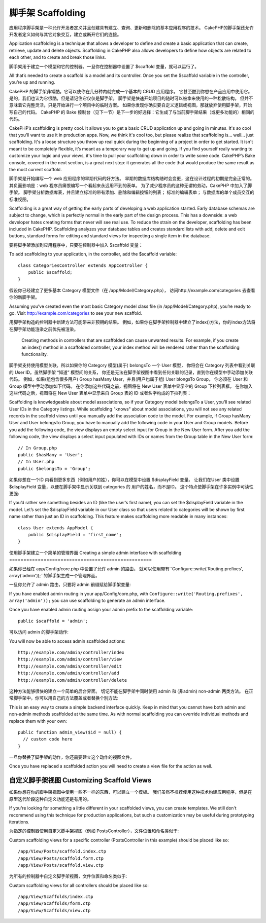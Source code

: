 脚手架 Scaffolding
###########

应用程序脚手架是一种允许开发者定义并且创建具有建立、查询、更新和删除的基本应用程序的技术。
CakePHP的脚手架还允许开发者定义如何与其它对象交互，建立或断开它们的连接。

Application scaffolding is a technique that allows a developer to
define and create a basic application that can create, retrieve,
update and delete objects. Scaffolding in CakePHP also allows
developers to define how objects are related to each other, and to
create and break those links.

脚手架用于建立一个模型和它的控制器。一旦你在控制器中设置了 $scaffold 变量，就可以运行了。

All that’s needed to create a scaffold is a model and its
controller. Once you set the $scaffold variable in the controller,
you’re up and running.

CakePHP 的脚手架非常酷。它可以使你在几分种内就完成一个基本的 CRUD 应用程序。
它甚至酷到你想在产品应用中使用它。是的，我们也认为它很酷，但是请记住它仅仅是脚手架。
脚手架是快速开始项目的随时可以被拿来使用的一种松散结构。 
但并不意味着它完整灵活，只是开始进行一个项目中的临时方案。
如果你发现你确实要自定义逻辑或视图，那就放弃使用脚手架，开始写自己的代码。
CakePHP 的 Bake 控制台（见下一节）是下一步的好选择：它生成了与当前脚手架结果（或更多功能的）相同的代码。

CakePHP’s scaffolding is pretty cool. It allows you to get a basic
CRUD application up and going in minutes. It's so cool that you'll want
to use it in production apps. Now, we think it's cool too, but
please realize that scaffolding is... well... just scaffolding.
It's a loose structure you throw up real quick during the beginning
of a project in order to get started. It isn't meant to be
completely flexible, it’s meant as a temporary way to get up and
going. If you find yourself really wanting to customize your logic
and your views, it's time to pull your scaffolding down in order to
write some code. CakePHP’s Bake console, covered in the next
section, is a great next step: it generates all the code that would
produce the same result as the most current scaffold.

脚手架是开始编写一个 web 应用程序的早期代码的好方法。
早期的数据库结构随时会变更，这在设计过程的初期是完全正常的。
其负面影响是：web 程序员痛恨编写一个看起来永远用不到的表单。
为了减少程序员的这种无谓的劳动，CakePHP 中加入了脚手架。 
脚手架分析数据库表，并且建立标准的带有添加、删除和编辑按钮的列表；
标准的编辑表单； 与数据库的单个成员交互的标准视图。

Scaffolding is a great way of getting the early parts of developing
a web application started. Early database schemas are subject to
change, which is perfectly normal in the early part of the design
process. This has a downside: a web developer hates creating forms
that never will see real use. To reduce the strain on the
developer, scaffolding has been included in CakePHP. Scaffolding
analyzes your database tables and creates standard lists with add,
delete and edit buttons, standard forms for editing and standard
views for inspecting a single item in the database.

要将脚手架添加到应用程序中，只要在控制器中加入 $scaffold 变量：

To add scaffolding to your application, in the controller, add the
$scaffold variable::

    class CategoriesController extends AppController {
        public $scaffold;
    }

假设你已经建立了更多基本 Category 模型文件（在 /app/Model/Category.php），
访问http://example.com/categories 去查看你的新脚手架。

Assuming you’ve created even the most basic Category model class
file (in /app/Model/Category.php), you’re ready to go. Visit
http://example.com/categories to see your new scaffold.

.. note::

用脚手架构造的控制器中新建方法可能带来非预期的结果。
例如，如果你在脚手架控制器中建立了index()方法，你的index方法将在脚手架功能渲染之前优先被渲染。

    Creating methods in controllers that are scaffolded can cause
    unwanted results. For example, if you create an index() method in a
    scaffolded controller, your index method will be rendered rather
    than the scaffolding functionality.

脚手架支持使用模型关联，所以如果你的 Category 模型(属于) belongsTo 一个 User 模型，
你将会在 Category 列表中看到关联的 User ID。虽然脚手架 “知道” 模型间的关系，
你还是无法在脚手架视图中看到任何关联的记录，直到你在模型中手动添加关联代码。
例如，如果(组包含很多用户) Group hasMany User，并且(用户也属于组) User blongsTo Group，
你必须在 User 和 Group 模型中手动添加如下代码。
在你添加这些代码之前，视图将在 New User 表单中显示空的 Group 下拉列表框。
在你加入这些代码之后，视图将在 New User 表单中显示来自 Group 表的 ID 或者名字构成的下拉列表：

Scaffolding is knowledgeable about model associations, so if your
Category model belongsTo a User, you’ll see related User IDs in the
Category listings. While scaffolding "knows" about model
associations, you will not see any related records in the scaffold
views until you manually add the association code to the model. For
example, if Group hasMany User and User belongsTo Group, you have
to manually add the following code in your User and Group models.
Before you add the following code, the view displays an empty
select input for Group in the New User form. After you add the
following code, the view displays a select input populated with IDs
or names from the Group table in the New User form::

    // In Group.php
    public $hasMany = 'User';
    // In User.php
    public $belongsTo = 'Group';

如果你想在一个ID 内看到更多东西（例如用户的姓），你可以在模型中设置 $displayField 变量。
让我们在User 类中设置 $displayField 变量，以便在脚手架中显示关联到 categories 的 用户的姓名，而不是ID。
这个特点使脚手架在许多实例中可读性更强::

If you’d rather see something besides an ID (like the user’s first
name), you can set the $displayField variable in the model. Let’s
set the $displayField variable in our User class so that users
related to categories will be shown by first name rather than just
an ID in scaffolding. This feature makes scaffolding more readable
in many instances::

    class User extends AppModel {
        public $displayField = 'first_name';
    }

使用脚手架建立一个简单的管理界面
Creating a simple admin interface with scaffolding
==================================================

如果你已经在 app/Config/core.php 中设置了允许 admin 的路由，
就可以使用带有``Configure::write('Routing.prefixes', array('admin'));``的脚手架生成一个管理界面。

一旦你允许了 admin 路由，只要将 admin 前缀赋给脚手架变量::

If you have enabled admin routing in your app/Config/core.php, with
``Configure::write('Routing.prefixes', array('admin'));`` you can
use scaffolding to generate an admin interface.

Once you have enabled admin routing assign your admin prefix to the
scaffolding variable::

    public $scaffold = 'admin';

可以访问 admin 的脚手架动作::

You will now be able to access admin scaffolded actions::

    http://example.com/admin/controller/index
    http://example.com/admin/controller/view
    http://example.com/admin/controller/edit
    http://example.com/admin/controller/add
    http://example.com/admin/controller/delete

这种方法能够很快的建立一个简单的后台界面。 
切记不能在脚手架中同时使用 admin 和 (非admin) non-admin 两类方法。 
在正常脚手架中，你可以用自己的方法覆盖或者替换个别方法::

This is an easy way to create a simple backend interface quickly.
Keep in mind that you cannot have both admin and non-admin methods
scaffolded at the same time. As with normal scaffolding you can
override individual methods and replace them with your own::

    public function admin_view($id = null) {
      // custom code here
    }

一旦你替换了脚手架的动作，你还需要建立这个动作的视图文件。

Once you have replaced a scaffolded action you will need to create
a view file for the action as well.

自定义脚手架视图 Customizing Scaffold Views
==========================

如果你想在你的脚手架视图中使用一些不一样的东西，可以建立一个模板。
我们虽然不推荐使用这种技术构建应用程序，但是在原型迭代阶段这种自定义功能还是有用的。

If you're looking for something a little different in your
scaffolded views, you can create templates. We still don't
recommend using this technique for production applications, but
such a customization may be useful during prototyping iterations.

为指定的控制器使用自定义脚手架视图（例如 PostsController），文件位置和命名类似于::

Custom scaffolding views for a specific controller
(PostsController in this example) should be placed like so::

    /app/View/Posts/scaffold.index.ctp
    /app/View/Posts/scaffold.form.ctp
    /app/View/Posts/scaffold.view.ctp

为所有的控制器中自定义脚手架视图，文件位置和命名类似于::

Custom scaffolding views for all controllers should be placed like so::

    /app/View/Scaffolds/index.ctp
    /app/View/Scaffolds/form.ctp
    /app/View/Scaffolds/view.ctp


.. meta::
    :title lang=en: Scaffolding
    :keywords lang=en: database schemas,loose structure,scaffolding,scaffold,php class,database tables,web developer,downside,web application,logic,developers,cakephp,running,current,delete,database application
